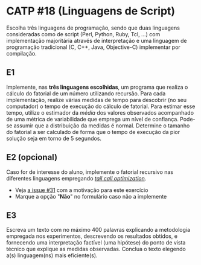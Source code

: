 # -*- coding: utf-8 -*-
# -*- mode: org -*-
#+startup: beamer overview indent
#+EXPORT_EXCLUDE_TAGS: noexport

* CATP #18 (Linguagens de Script)

Escolha três linguagens de programação, sendo que duas linguagens
consideradas como de script (Perl, Python, Ruby, Tcl, ...) com
implementação majoritária através de interpretação e uma linguagem de
programação tradicional (C, C++, Java, Objective-C) implementar por
compilação.

** E1

Implemente, nas *três linguagens escolhidas*, um programa que realiza o
cálculo do fatorial de um número utilizando recursão.  Para cada
implementação, realize várias medidas de tempo para descobrir (no seu
computador) o tempo de execução do cálculo de fatorial. Para estimar
esse tempo, utilize o estimador da /média/ dos valores observados
acompanhado de uma métrica de variabilidade que emprega um nível de
confiança. Pode-se assumir que a distribuição da medidas é
normal. Determine o tamanho do fatorial a ser calculado de forma que o
tempo de execução da pior solução seja em torno de 5 segundos.

** E2 (opcional)

Caso for de interesse do aluno, implemente o fatorial recursivo nas
diferentes linguagens empregando /[[https://en.wikipedia.org/wiki/Tail_call][tail call optimization]]/.
- Veja [[https://github.com/schnorr/mlp/issues/31][a issue #31]] com a motivação para este exercício 
- Marque a opção "*Não*" no formulário caso não a implemente

** E3

Escreva um texto com no máximo 400 palavras explicando a metodologia
empregada nos experimentos, descrevendo os resultados obtidos, e
fornecendo uma interpretação factível (uma hipótese) do ponto de vista
técnico que explique as medidas observadas. Conclua o texto elegendo
a(s) linguagem(ns) mais eficiente(s).
